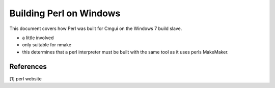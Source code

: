 
Building Perl on Windows
========================

This document covers how Perl was built for Cmgui on the
Windows 7 build slave.

- a little involved
- only suitable for nmake
- this determines that a perl interpreter must 
  be built with the same tool as it uses perls MakeMaker.

References
----------

[1] perl website


